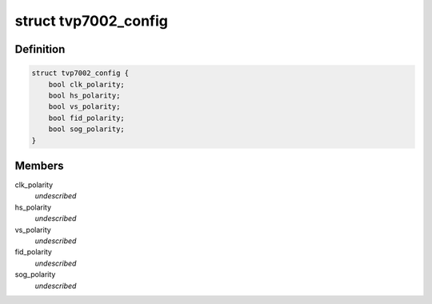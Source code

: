 .. -*- coding: utf-8; mode: rst -*-
.. src-file: include/media/i2c/tvp7002.h

.. _`tvp7002_config`:

struct tvp7002_config
=====================

.. c:type:: struct tvp7002_config

    Platform dependent data \ ``clk_polarity``\ : Clock polarity 0 - Data clocked out on rising edge of DATACLK signal 1 - Data clocked out on falling edge of DATACLK signal \ ``hs_polarity``\ :  HSYNC polarity 0 - Active low HSYNC output, 1 - Active high HSYNC output \ ``vs_polarity``\ : VSYNC Polarity 0 - Active low VSYNC output, 1 - Active high VSYNC output \ ``fid_polarity``\ : Active-high Field ID polarity. 0 - The field ID output is set to logic 1 for an odd field (field 1) and set to logic 0 for an even field (field 0). 1 - Operation with polarity inverted. \ ``sog_polarity``\ : Active high Sync on Green output polarity. 0 - Normal operation, 1 - Operation with polarity inverted

.. _`tvp7002_config.definition`:

Definition
----------

.. code-block:: c

    struct tvp7002_config {
        bool clk_polarity;
        bool hs_polarity;
        bool vs_polarity;
        bool fid_polarity;
        bool sog_polarity;
    }

.. _`tvp7002_config.members`:

Members
-------

clk_polarity
    *undescribed*

hs_polarity
    *undescribed*

vs_polarity
    *undescribed*

fid_polarity
    *undescribed*

sog_polarity
    *undescribed*

.. This file was automatic generated / don't edit.

